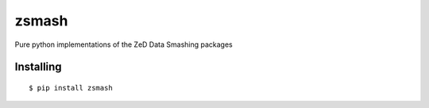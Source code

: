 =============
zsmash
=============
Pure python implementations of the ZeD Data Smashing packages

#############
Installing
#############
::

    $ pip install zsmash

.. #############
.. Usage
.. #############
.. See `notebooks/ <https://github.com/zeroknowledgediscovery/python_implementations_/tree/main/notebooks>`_ ::

..     from zedsuite.genesess import GenESeSS
..     from zedsuite.quantizer import Quantizer
..     from zedsuite.zutil import Llk, Lsmash, Prun, DrawPFSA
